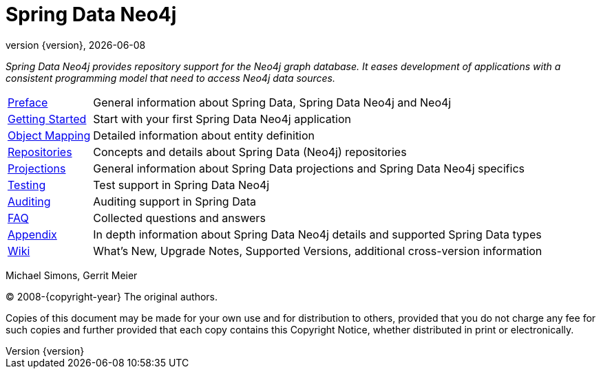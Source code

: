 [[spring-data-neo4j-reference-documentation]]
= Spring Data Neo4j
:revnumber: {version}
:revdate: {localdate}
:feature-scroll: true

_Spring Data Neo4j provides repository support for the Neo4j graph database.
It eases development of applications with a consistent programming model that need to access Neo4j data sources._

[horizontal]
xref:introduction-and-preface/index.adoc[Preface] :: General information about Spring Data, Spring Data Neo4j and Neo4j
xref:getting-started.adoc[Getting Started] :: Start with your first Spring Data Neo4j application
xref:object-mapping.adoc[Object Mapping] :: Detailed information about entity definition
xref:repositories.adoc[Repositories] :: Concepts and details about Spring Data (Neo4j) repositories
xref:repositories/projections.adoc[Projections] :: General information about Spring Data projections and Spring Data Neo4j specifics
xref:testing.adoc[Testing] :: Test support in Spring Data Neo4j
xref:auditing.adoc[Auditing] :: Auditing support in Spring Data
xref:faq.adoc[FAQ] :: Collected questions and answers
xref:appendix/index.adoc[Appendix] :: In depth information about Spring Data Neo4j details and supported Spring Data types
https://github.com/spring-projects/spring-data-commons/wiki[Wiki] :: What's New, Upgrade Notes, Supported Versions, additional cross-version information

Michael Simons, Gerrit Meier

(C) 2008-{copyright-year} The original authors.

Copies of this document may be made for your own use and for distribution to others, provided that you do not charge any fee for such copies and further provided that each copy contains this Copyright Notice, whether distributed in print or electronically.
